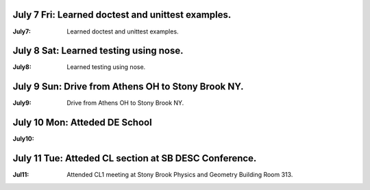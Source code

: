 July 7 Fri: Learned doctest and unittest examples.
==================================================
:July7: 
    Learned doctest and unittest examples.

July 8 Sat: Learned testing using nose.
==================================================
:July8: 
    Learned testing using nose.

July 9 Sun: Drive from Athens OH to Stony Brook NY.
====================================================
:July9: 
    Drive from Athens OH to Stony Brook NY.

July 10 Mon: Atteded DE School
==================================================
:July10: 
    .. toctree::
       :maxdepth: 4
    
       Machine Learning
       ------------------
       Presenter: Michelle Lochner.

July 11 Tue: Atteded CL section at SB DESC Conference.
======================================================
:Jul11: 
    Attended CL1 meeting at Stony Brook Physics and Geometry Building Room 313.
